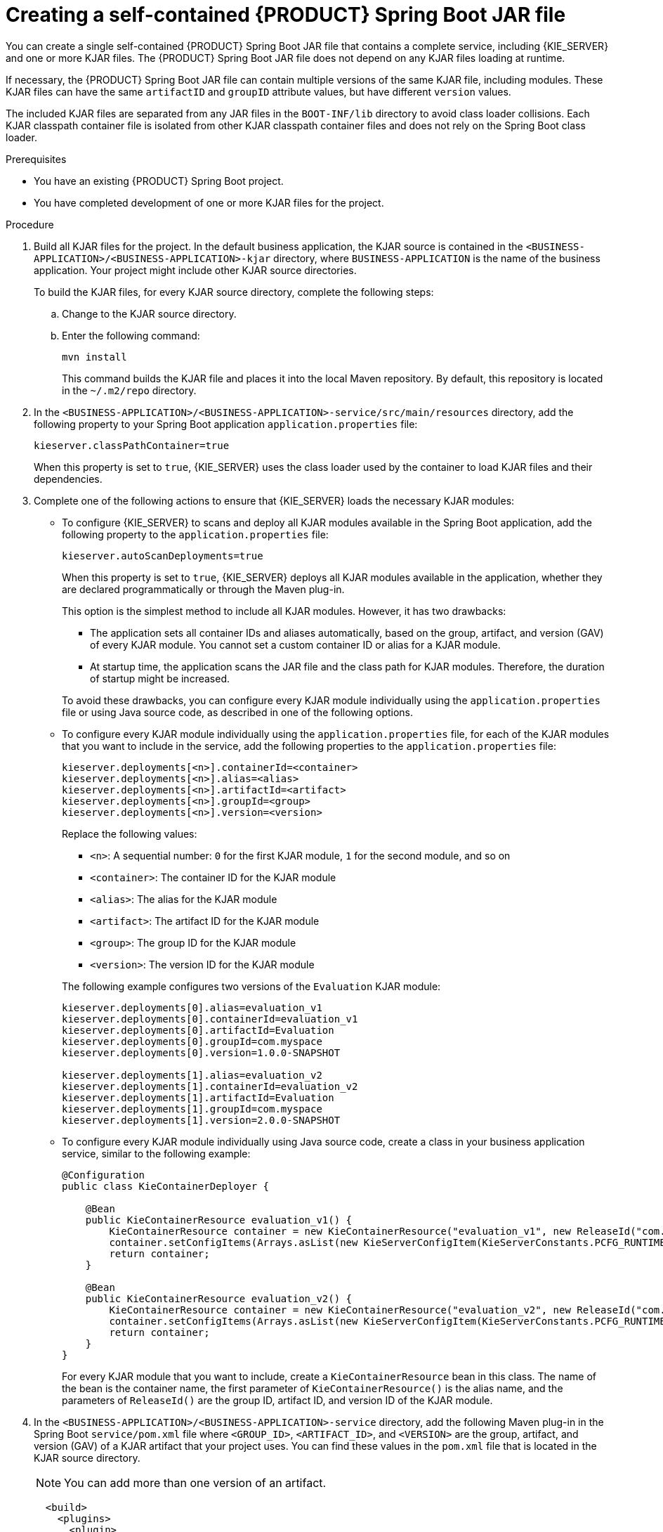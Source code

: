 [id='creating-self-contained-image-proc_{context}']
= Creating a self-contained {PRODUCT} Spring Boot JAR file

You can create a single self-contained {PRODUCT} Spring Boot JAR file that contains a complete service, including {KIE_SERVER} and one or more KJAR files. The {PRODUCT} Spring Boot JAR file does not depend on any KJAR files loading at runtime.

If necessary, the {PRODUCT} Spring Boot JAR file can contain multiple versions of the same KJAR file, including modules. These KJAR files can have the same `artifactID` and `groupID` attribute values, but have different `version` values.

The included KJAR files are separated from any JAR files in the `BOOT-INF/lib` directory to avoid class loader collisions. Each KJAR classpath container file is isolated from other KJAR classpath container files and does not rely on the Spring Boot class loader.

.Prerequisites
* You have an existing {PRODUCT} Spring Boot project.
* You have completed development of one or more KJAR files for the project.

.Procedure
. Build all KJAR files for the project. In the default business application, the KJAR source is contained in the `<BUSINESS-APPLICATION>/<BUSINESS-APPLICATION>-kjar` directory, where `BUSINESS-APPLICATION` is the name of the business application. Your project might include other KJAR source directories.
+
To build the KJAR files, for every KJAR source directory, complete the following steps:
+
.. Change to the KJAR source directory.
.. Enter the following command:
+
----
mvn install
----
+
This command builds the KJAR file and places it into the local Maven repository. By default, this repository is located in the `~/.m2/repo` directory.
. In the `<BUSINESS-APPLICATION>/<BUSINESS-APPLICATION>-service/src/main/resources` directory, add the following property to your Spring Boot application `application.properties` file:
+
[source]
----
kieserver.classPathContainer=true
----
+
When this property is set to `true`, {KIE_SERVER} uses the class loader used by the container to load KJAR files and their dependencies.
+
. Complete one of the following actions to ensure that {KIE_SERVER} loads the necessary KJAR modules:
** To configure {KIE_SERVER} to scans and deploy all KJAR modules available in the Spring Boot application, add the following property to the `application.properties` file:
+
[source]
----
kieserver.autoScanDeployments=true
----
+
When this property is set to `true`, {KIE_SERVER} deploys all KJAR modules available in the application, whether they are declared programmatically or through the Maven plug-in.
+
This option is the simplest method to include all KJAR modules. However, it has two drawbacks:
+
--
*** The application sets all container IDs and aliases automatically, based on the group, artifact, and version (GAV) of every KJAR module. You cannot set a custom container ID or alias for a KJAR module.
*** At startup time, the application scans the JAR file and the class path for KJAR modules. Therefore, the duration of startup might be increased.
--
+
To avoid these drawbacks, you can configure every KJAR module individually using the `application.properties` file or using Java source code, as described in one of the following options.
+
** To configure every KJAR module individually using the `application.properties` file, for each of the KJAR modules that you want to include in the service, add the following properties to the `application.properties` file:
+
[source]
----
kieserver.deployments[<n>].containerId=<container>
kieserver.deployments[<n>].alias=<alias>
kieserver.deployments[<n>].artifactId=<artifact>
kieserver.deployments[<n>].groupId=<group>
kieserver.deployments[<n>].version=<version>
----
+
Replace the following values:
+
--
*** `<n>`: A sequential number: `0` for the first KJAR module, `1` for the second module, and so on
*** `<container>`: The container ID for the KJAR module
*** `<alias>`: The alias for the KJAR module
*** `<artifact>`: The artifact ID for the KJAR module
*** `<group>`: The group ID for the KJAR module
*** `<version>`: The version ID for the KJAR module
--
+
The following example configures two versions of the `Evaluation` KJAR module:
+
[source]
----
kieserver.deployments[0].alias=evaluation_v1
kieserver.deployments[0].containerId=evaluation_v1
kieserver.deployments[0].artifactId=Evaluation
kieserver.deployments[0].groupId=com.myspace
kieserver.deployments[0].version=1.0.0-SNAPSHOT

kieserver.deployments[1].alias=evaluation_v2
kieserver.deployments[1].containerId=evaluation_v2
kieserver.deployments[1].artifactId=Evaluation
kieserver.deployments[1].groupId=com.myspace
kieserver.deployments[1].version=2.0.0-SNAPSHOT
----
+
** To configure every KJAR module individually using Java source code, create a class in your business application service, similar to the following example:
+
[source,java]
----
@Configuration
public class KieContainerDeployer {

    @Bean
    public KieContainerResource evaluation_v1() {
        KieContainerResource container = new KieContainerResource("evaluation_v1", new ReleaseId("com.myspace", "Evaluation", "1.0.0-SNAPSHOT"), STARTED);
        container.setConfigItems(Arrays.asList(new KieServerConfigItem(KieServerConstants.PCFG_RUNTIME_STRATEGY, "PER_PROCESS_INSTANCE", "String")));
        return container;
    }

    @Bean
    public KieContainerResource evaluation_v2() {
        KieContainerResource container = new KieContainerResource("evaluation_v2", new ReleaseId("com.myspace", "Evaluation", "2.0.0-SNAPSHOT"), STARTED);
        container.setConfigItems(Arrays.asList(new KieServerConfigItem(KieServerConstants.PCFG_RUNTIME_STRATEGY, "PER_PROCESS_INSTANCE", "String")));
        return container;
    }
}
----
+
For every KJAR module that you want to include, create a `KieContainerResource` bean in this class. The name of the bean is the container name, the first parameter of `KieContainerResource()` is the alias name, and the parameters of `ReleaseId()` are the group ID, artifact ID, and version ID of the KJAR module.
+
. In the `<BUSINESS-APPLICATION>/<BUSINESS-APPLICATION>-service` directory, add the following Maven plug-in in the Spring Boot `service/pom.xml` file where `<GROUP_ID>`, `<ARTIFACT_ID>`, and `<VERSION>` are the group, artifact, and version (GAV) of a KJAR artifact that your project uses. You can find these values in the `pom.xml` file that is located in the KJAR source directory.
+
NOTE: You can add more than one version of an artifact.
+
[source, xml]
----
  <build>
    <plugins>
      <plugin>
        <groupId>org.kie</groupId>
        <artifactId>kie-maven-plugin</artifactId>
        <version>${version.org.kie}</version>
        <executions>
          <execution>
            <id>copy</id>
            <phase>prepare-package</phase>
            <goals>
              <goal>package-dependencies-kjar</goal>
            </goals>
          </execution>
        </executions>
        <configuration>
          <artifactItems>
            <artifactItem>
              <groupId><GROUP_ID></groupId>
              <artifactId><ARTIFACT_ID></artifactId>
              <version><VERSION></version>
            </artifactItem>
          </artifactItems>
        </configuration>
      </plugin>
    <plugins>
  <build>
----
The artifacts required to run the KJAR will be resolved at build time.
+
The following example adds two version of the `Evaluation` artifact:
+
[source, xml]
----
  <build>
    <plugins>
      <plugin>
        <groupId>org.kie</groupId>
        <artifactId>kie-maven-plugin</artifactId>
        <version>${version.org.kie}</version>
        <executions>
          <execution>
            <id>copy</id>
            <phase>prepare-package</phase>
            <goals>
              <goal>package-dependencies-kjar</goal>
            </goals>
          </execution>
        </executions>
        <configuration>
          <artifactItems>
            <artifactItem>
              <groupId>com.myspace</groupId>
              <artifactId>Evaluation</artifactId>
              <version>1.0.0-SNAPSHOT</version>
            </artifactItem>
            <artifactItem>
              <groupId>com.myspace</groupId>
              <artifactId>Evaluation</artifactId>
              <version>2.0.0-SNAPSHOT</version>
            </artifactItem>
          </artifactItems>
        </configuration>
      </plugin>
    <plugins>
  <build>
----
ifdef::TOEXCLUDE_NOTDEFINED[]
+
. Optional: if you want to be able to configure the {KIE_SERVER} to communicate with a {CENTRAL} Monitoring instance using WebSockets, add the following lines to the `pom.xml` file under the `<dependencies>` tag:
+
[source, xml]
----
<dependency>
  <groupId>org.kie.server</groupId>
  <artifactId>kie-server-controller-websocket-client</artifactId>
  <version>${version.org.kie}</version>
</dependency>
----
+
WebSockets communication with a {CENTRAL} Monitoring instance is supported in all cases, including running the instance on {OPENSHIFT}.
endif::TOEXCLUDE_NOTDEFINED[]
+
. To build the self-contained Spring Boot image, enter the following command in the `<BUSINESS-APPLICATION>/<BUSINESS-APPLICATION>-service` directory:
+
[source]
----
mvn install
----
+
. Optional: to run the self-contained Spring Boot image, locate the JAR file in the `target` subdirectory and enter the following command:
+
[source]
----
java -jar <FILENAME>.jar
----
+
In this command, replace `<FILENAME>` with the name of the JAR file.
ifdef::TOEXCLUDE_NOTDEFINED[]
+
To configure {KIE_SERVER} to connect to a {CENTRAL} monitoring instance using WebSockets and run the image, enter the following command:
+
[source]
----
java -jar <FILENAME>.jar -Dorg.kie.server.startup.strategy=LocalContainersStartupStrategy
-Dorg.kie.server.controller=ws://<BC-HOSTNAME>:<BC-PORT>/websocket/controller
-Dorg.kie.server.controller.user=<USER> -Dorg.kie.server.controller.pwd=<PASSWORD>
----
+
In this command, replace the following values:
+
** `<FILENAME>` with the name of the JAR file
** `<BC-HOSTNAME>` with the fully qualified name of the {CENTRAL} Monitoring instance
** `<BC-PORT>` with the port of the {CENTRAL} Monitoring instance, for example, `8080`
** `<USER>` with the username of a user configured on the {CENTRAL} Monitoring instance
** `<PASSWORD>` with the password of the user configured on the {CENTRAL} Monitoring instance
endif::TOEXCLUDE_NOTDEFINED[]
